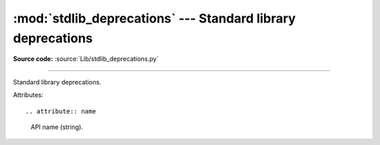 :mod:`stdlib_deprecations` --- Standard library deprecations
============================================================

.. module:: stdlib_deprecations
   :synopsis: Standard library deprecations.

**Source code:** :source:`Lib/stdlib_deprecations.py`

--------------

Standard library deprecations.

.. versionadded:: 3.13

.. class:: Deprecated

   Attributes::

   .. attribute:: name

      API name (string).

   .. attribute:: version

      Version when the API was deprecated (tuple of int).

   .. attribute:: remove

      Version when the API was or will be removed (tuple of int, or None).

   .. attribute:: remove

      Message about the deprecation, usually explain how to replace the
      deprecated API (str or None).


.. function:: get_deprecated(name)

   Return a :class:`Deprecated` object if the specified module or function is deprecated.
   For a function name, return an :class:`Deprecated` object if its module is deprecated.
   Return ``None`` if the API is not deprecated.


.. function:: get_capi_deprecated(name)

   Return a :class:`Deprecated` object if the specified C API symbol is deprecated.
   Return ``None`` if the C API is not deprecated.
